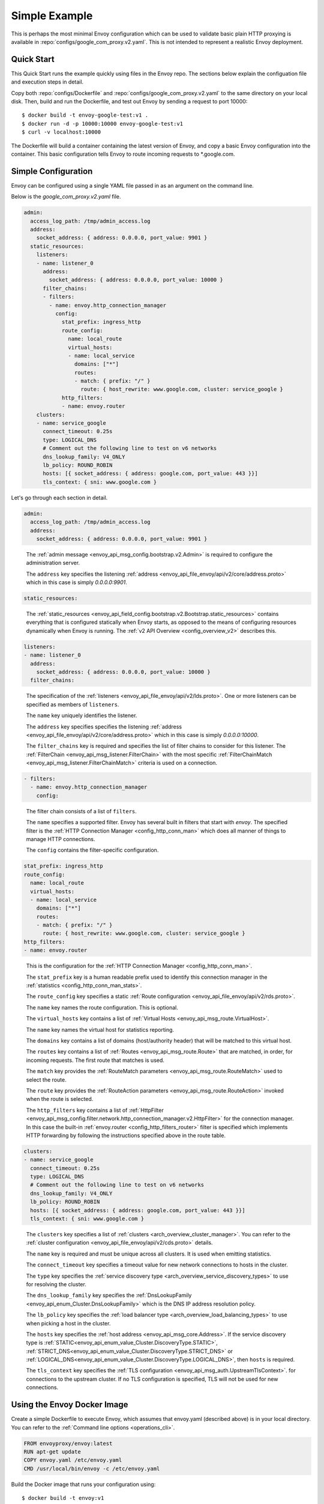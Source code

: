 .. _start_simple:

Simple Example
==============

This is perhaps the most minimal Envoy configuration which can be used to validate basic plain HTTP
proxying is available in :repo:`configs/google_com_proxy.v2.yaml`. This is not
intended to represent a realistic Envoy deployment.

Quick Start
-----------

This Quick Start runs the example quickly using files in the Envoy repo. The sections below explain
the configuation file and execution steps in detail.

Copy both :repo:`configs/Dockerfile` and
:repo:`configs/google_com_proxy.v2.yaml` to the same directory on your local
disk. Then, build and run the Dockerfile, and test out Envoy by sending a
request to port 10000::

  $ docker build -t envoy-google-test:v1 .
  $ docker run -d -p 10000:10000 envoy-google-test:v1
  $ curl -v localhost:10000

The Dockerfile will build a container containing the latest version of Envoy,
and copy a basic Envoy configuration into the container. This basic
configuration tells Envoy to route incoming requests to \*.google.com.


Simple Configuration
--------------------

Envoy can be configured using a single YAML file passed in as an argument on the command line.

Below is the `google_com_proxy.v2.yaml` file.

.. code-block:: yaml

  admin:
    access_log_path: /tmp/admin_access.log
    address:
      socket_address: { address: 0.0.0.0, port_value: 9901 }
    static_resources:
      listeners:
      - name: listener_0
        address:
          socket_address: { address: 0.0.0.0, port_value: 10000 }
        filter_chains:
        - filters:
          - name: envoy.http_connection_manager
            config:
              stat_prefix: ingress_http
              route_config:
                name: local_route
                virtual_hosts:
                - name: local_service
                  domains: ["*"]
                  routes:
                  - match: { prefix: "/" }
                    route: { host_rewrite: www.google.com, cluster: service_google }
              http_filters:
              - name: envoy.router
      clusters:
      - name: service_google
        connect_timeout: 0.25s
        type: LOGICAL_DNS
        # Comment out the following line to test on v6 networks
        dns_lookup_family: V4_ONLY
        lb_policy: ROUND_ROBIN
        hosts: [{ socket_address: { address: google.com, port_value: 443 }}]
        tls_context: { sni: www.google.com }


Let's go through each section in detail.

.. code-block:: yaml

  admin:
    access_log_path: /tmp/admin_access.log
    address:
      socket_address: { address: 0.0.0.0, port_value: 9901 }

..

  The :ref:`admin message <envoy_api_msg_config.bootstrap.v2.Admin>` is required to configure
  the administration server.

  The ``address`` key specifies the
  listening :ref:`address <envoy_api_file_envoy/api/v2/core/address.proto>`
  which in this case is simply `0.0.0.0:9901`.

.. code-block:: yaml

    static_resources:

..

  The :ref:`static_resources <envoy_api_field_config.bootstrap.v2.Bootstrap.static_resources>` contains
  everything that is configured statically when Envoy starts,
  as opposed to the means of configuring resources dynamically when Envoy is running.
  The :ref:`v2 API Overview <config_overview_v2>` describes this.

.. code-block:: yaml

      listeners:
      - name: listener_0
        address:
          socket_address: { address: 0.0.0.0, port_value: 10000 }
        filter_chains:

..

  The specification of the :ref:`listeners <envoy_api_file_envoy/api/v2/lds.proto>`. One or more
  listeners can be specified as members of ``listeners``.

  The ``name`` key uniquely identifies the listener.

  The ``address`` key specifies specifies the
  listening :ref:`address <envoy_api_file_envoy/api/v2/core/address.proto>`
  which in this case is simply `0.0.0.0:10000`.

  The ``filter_chains`` key is required and specifies the list of filter chains to
  consider for this listener. The
  :ref:`FilterChain <envoy_api_msg_listener.FilterChain>` with the most specific
  :ref:`FilterChainMatch <envoy_api_msg_listener.FilterChainMatch>` criteria is used on a
  connection.

.. code-block:: yaml

        - filters:
          - name: envoy.http_connection_manager
            config:

..

  The filter chain consists of a list of ``filters``.

  The ``name`` specifies a supported filter.
  Envoy has several built in filters that start with `envoy`. The specified filter is the
  :ref:`HTTP Connection Manager <config_http_conn_man>` which does all manner of things to manage HTTP
  connections.

  The ``config`` contains the filter-specific configuration.

.. code-block:: yaml

              stat_prefix: ingress_http
              route_config:
                name: local_route
                virtual_hosts:
                - name: local_service
                  domains: ["*"]
                  routes:
                  - match: { prefix: "/" }
                    route: { host_rewrite: www.google.com, cluster: service_google }
              http_filters:
              - name: envoy.router

..

  This is the configuration for the :ref:`HTTP Connection Manager <config_http_conn_man>`.

  The ``stat_prefix`` key is a human readable prefix used to identify this connection manager in
  the :ref:`statistics <config_http_conn_man_stats>`.

  The ``route_config`` key specifies a static :ref:`Route configuration <envoy_api_file_envoy/api/v2/rds.proto>`.

  The ``name`` key names the route configuration. This is optional.

  The ``virtual_hosts`` key contains a list of :ref:`Virtual Hosts <envoy_api_msg_route.VirtualHost>`.

  The ``name`` key names the virtual host for statistics reporting.

  The ``domains`` key contains a list of domains (host/authority header) that will be matched to this virtual
  host.

  The ``routes`` key contains a list of :ref:`Routes <envoy_api_msg_route.Route>` that are matched, in order, for incoming requests. The first
  route that matches is used.

  The ``match`` key provides the :ref:`RouteMatch parameters <envoy_api_msg_route.RouteMatch>` used to select the route.

  The ``route`` key provides the :ref:`RouteAction parameters <envoy_api_msg_route.RouteAction>` invoked when the route is selected.

  The ``http_filters`` key contains a list of
  :ref:`HttpFilter <envoy_api_msg_config.filter.network.http_connection_manager.v2.HttpFilter>` for the connection manager.
  In this case
  the built-in :ref:`envoy.router <config_http_filters_router>` filter is specified which
  implements HTTP forwarding by following the instructions specified above in the route table.


.. code-block:: yaml

      clusters:
      - name: service_google
        connect_timeout: 0.25s
        type: LOGICAL_DNS
        # Comment out the following line to test on v6 networks
        dns_lookup_family: V4_ONLY
        lb_policy: ROUND_ROBIN
        hosts: [{ socket_address: { address: google.com, port_value: 443 }}]
        tls_context: { sni: www.google.com }

..

  The ``clusters`` key specifies a list of :ref:`clusters <arch_overview_cluster_manager>`. You can refer to the
  :ref:`cluster configuration <envoy_api_file_envoy/api/v2/cds.proto>` details.

  The ``name`` key is required and must be unique across all clusters. It is used when emitting statistics.

  The ``connect_timeout`` key specifies a timeout value for new network connections to hosts in the cluster.

  The ``type`` key specifies the :ref:`service discovery type <arch_overview_service_discovery_types>`
  to use for resolving the cluster.

  The ``dns_lookup_family`` key specifies the :ref:`DnsLookupFamily <envoy_api_enum_Cluster.DnsLookupFamily>`
  which is the DNS IP address resolution
  policy.

  The ``lb_policy`` key specifies the :ref:`load balancer type <arch_overview_load_balancing_types>`
  to use when picking a host in the cluster.

  The ``hosts`` key specifies the :ref:`host address <envoy_api_msg_core.Address>`.
  If the service discovery type is
  :ref:`STATIC<envoy_api_enum_value_Cluster.DiscoveryType.STATIC>`,
  :ref:`STRICT_DNS<envoy_api_enum_value_Cluster.DiscoveryType.STRICT_DNS>`
  or :ref:`LOGICAL_DNS<envoy_api_enum_value_Cluster.DiscoveryType.LOGICAL_DNS>`,
  then ``hosts`` is required.

  The ``tls_context`` key specifies the :ref:`TLS configuration <envoy_api_msg_auth.UpstreamTlsContext>`.
  for connections to the upstream cluster. If no TLS
  configuration is specified, TLS will not be used for new connections.


Using the Envoy Docker Image
----------------------------

Create a simple Dockerfile to execute Envoy, which assumes that envoy.yaml (described above) is in your local directory.
You can refer to the :ref:`Command line options <operations_cli>`.

.. code-block:: none

  FROM envoyproxy/envoy:latest
  RUN apt-get update
  COPY envoy.yaml /etc/envoy.yaml
  CMD /usr/local/bin/envoy -c /etc/envoy.yaml

Build the Docker image that runs your configuration using::

  $ docker build -t envoy:v1

And now you can execute it with::

  $ docker run -d --name envoy -p 9901:9901 -p 10000:10000 envoy:v1

And finally test is using::

  $ curl -v localhost:10000


